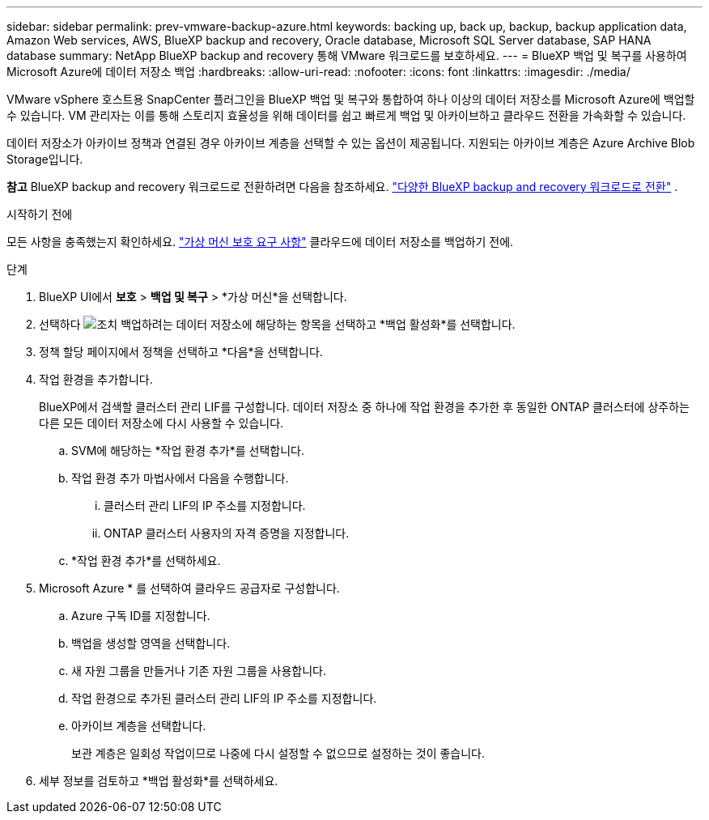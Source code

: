 ---
sidebar: sidebar 
permalink: prev-vmware-backup-azure.html 
keywords: backing up, back up, backup, backup application data, Amazon Web services, AWS, BlueXP backup and recovery, Oracle database, Microsoft SQL Server database, SAP HANA database 
summary: NetApp BlueXP backup and recovery 통해 VMware 워크로드를 보호하세요. 
---
= BlueXP 백업 및 복구를 사용하여 Microsoft Azure에 데이터 저장소 백업
:hardbreaks:
:allow-uri-read: 
:nofooter: 
:icons: font
:linkattrs: 
:imagesdir: ./media/


[role="lead"]
VMware vSphere 호스트용 SnapCenter 플러그인을 BlueXP 백업 및 복구와 통합하여 하나 이상의 데이터 저장소를 Microsoft Azure에 백업할 수 있습니다. VM 관리자는 이를 통해 스토리지 효율성을 위해 데이터를 쉽고 빠르게 백업 및 아카이브하고 클라우드 전환을 가속화할 수 있습니다.

데이터 저장소가 아카이브 정책과 연결된 경우 아카이브 계층을 선택할 수 있는 옵션이 제공됩니다. 지원되는 아카이브 계층은 Azure Archive Blob Storage입니다.

[]
====
*참고* BlueXP backup and recovery 워크로드로 전환하려면 다음을 참조하세요. link:br-start-switch-ui.html["다양한 BlueXP backup and recovery 워크로드로 전환"] .

====
.시작하기 전에
모든 사항을 충족했는지 확인하세요. link:prev-vmware-prereqs.html["가상 머신 보호 요구 사항"] 클라우드에 데이터 저장소를 백업하기 전에.

.단계
. BlueXP UI에서 *보호* > *백업 및 복구* > *가상 머신*을 선택합니다.
. 선택하다 image:icon-action.png["조치"] 백업하려는 데이터 저장소에 해당하는 항목을 선택하고 *백업 활성화*를 선택합니다.
. 정책 할당 페이지에서 정책을 선택하고 *다음*을 선택합니다.
. 작업 환경을 추가합니다.
+
BlueXP에서 검색할 클러스터 관리 LIF를 구성합니다. 데이터 저장소 중 하나에 작업 환경을 추가한 후 동일한 ONTAP 클러스터에 상주하는 다른 모든 데이터 저장소에 다시 사용할 수 있습니다.

+
.. SVM에 해당하는 *작업 환경 추가*를 선택합니다.
.. 작업 환경 추가 마법사에서 다음을 수행합니다.
+
... 클러스터 관리 LIF의 IP 주소를 지정합니다.
... ONTAP 클러스터 사용자의 자격 증명을 지정합니다.


.. *작업 환경 추가*를 선택하세요.


. Microsoft Azure * 를 선택하여 클라우드 공급자로 구성합니다.
+
.. Azure 구독 ID를 지정합니다.
.. 백업을 생성할 영역을 선택합니다.
.. 새 자원 그룹을 만들거나 기존 자원 그룹을 사용합니다.
.. 작업 환경으로 추가된 클러스터 관리 LIF의 IP 주소를 지정합니다.
.. 아카이브 계층을 선택합니다.
+
보관 계층은 일회성 작업이므로 나중에 다시 설정할 수 없으므로 설정하는 것이 좋습니다.



. 세부 정보를 검토하고 *백업 활성화*를 선택하세요.


